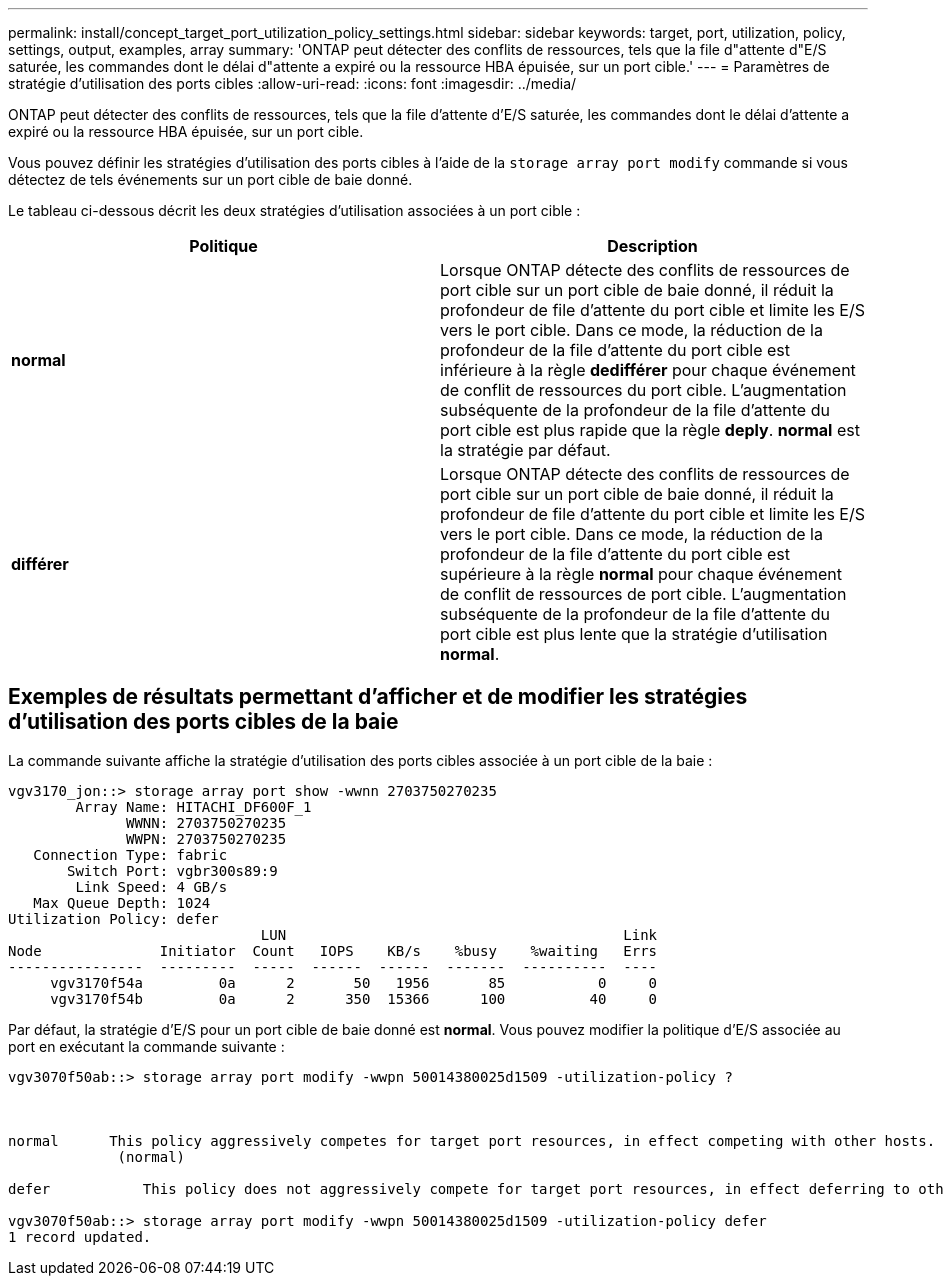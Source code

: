 ---
permalink: install/concept_target_port_utilization_policy_settings.html 
sidebar: sidebar 
keywords: target, port, utilization, policy, settings, output, examples, array 
summary: 'ONTAP peut détecter des conflits de ressources, tels que la file d"attente d"E/S saturée, les commandes dont le délai d"attente a expiré ou la ressource HBA épuisée, sur un port cible.' 
---
= Paramètres de stratégie d'utilisation des ports cibles
:allow-uri-read: 
:icons: font
:imagesdir: ../media/


[role="lead"]
ONTAP peut détecter des conflits de ressources, tels que la file d'attente d'E/S saturée, les commandes dont le délai d'attente a expiré ou la ressource HBA épuisée, sur un port cible.

Vous pouvez définir les stratégies d'utilisation des ports cibles à l'aide de la `storage array port modify` commande si vous détectez de tels événements sur un port cible de baie donné.

Le tableau ci-dessous décrit les deux stratégies d'utilisation associées à un port cible :

|===
| Politique | Description 


 a| 
*normal*
 a| 
Lorsque ONTAP détecte des conflits de ressources de port cible sur un port cible de baie donné, il réduit la profondeur de file d'attente du port cible et limite les E/S vers le port cible. Dans ce mode, la réduction de la profondeur de la file d'attente du port cible est inférieure à la règle *dedifférer* pour chaque événement de conflit de ressources du port cible. L'augmentation subséquente de la profondeur de la file d'attente du port cible est plus rapide que la règle *deply*. *normal* est la stratégie par défaut.



 a| 
*différer*
 a| 
Lorsque ONTAP détecte des conflits de ressources de port cible sur un port cible de baie donné, il réduit la profondeur de file d'attente du port cible et limite les E/S vers le port cible. Dans ce mode, la réduction de la profondeur de la file d'attente du port cible est supérieure à la règle *normal* pour chaque événement de conflit de ressources de port cible. L'augmentation subséquente de la profondeur de la file d'attente du port cible est plus lente que la stratégie d'utilisation *normal*.

|===


== Exemples de résultats permettant d'afficher et de modifier les stratégies d'utilisation des ports cibles de la baie

La commande suivante affiche la stratégie d'utilisation des ports cibles associée à un port cible de la baie :

[listing]
----
vgv3170_jon::> storage array port show -wwnn 2703750270235
        Array Name: HITACHI_DF600F_1
              WWNN: 2703750270235
              WWPN: 2703750270235
   Connection Type: fabric
       Switch Port: vgbr300s89:9
        Link Speed: 4 GB/s
   Max Queue Depth: 1024
Utilization Policy: defer
                              LUN                                        Link
Node              Initiator  Count   IOPS    KB/s    %busy    %waiting   Errs
----------------  ---------  -----  ------  ------  -------  ----------  ----
     vgv3170f54a         0a      2       50   1956       85           0     0
     vgv3170f54b         0a      2      350  15366      100          40     0
----
Par défaut, la stratégie d'E/S pour un port cible de baie donné est *normal*. Vous pouvez modifier la politique d'E/S associée au port en exécutant la commande suivante :

[listing]
----
vgv3070f50ab::> storage array port modify -wwpn 50014380025d1509 -utilization-policy ?



normal      This policy aggressively competes for target port resources, in effect competing with other hosts.
             (normal)

defer      	This policy does not aggressively compete for target port resources, in effect deferring to other hosts.

vgv3070f50ab::> storage array port modify -wwpn 50014380025d1509 -utilization-policy defer
1 record updated.
----